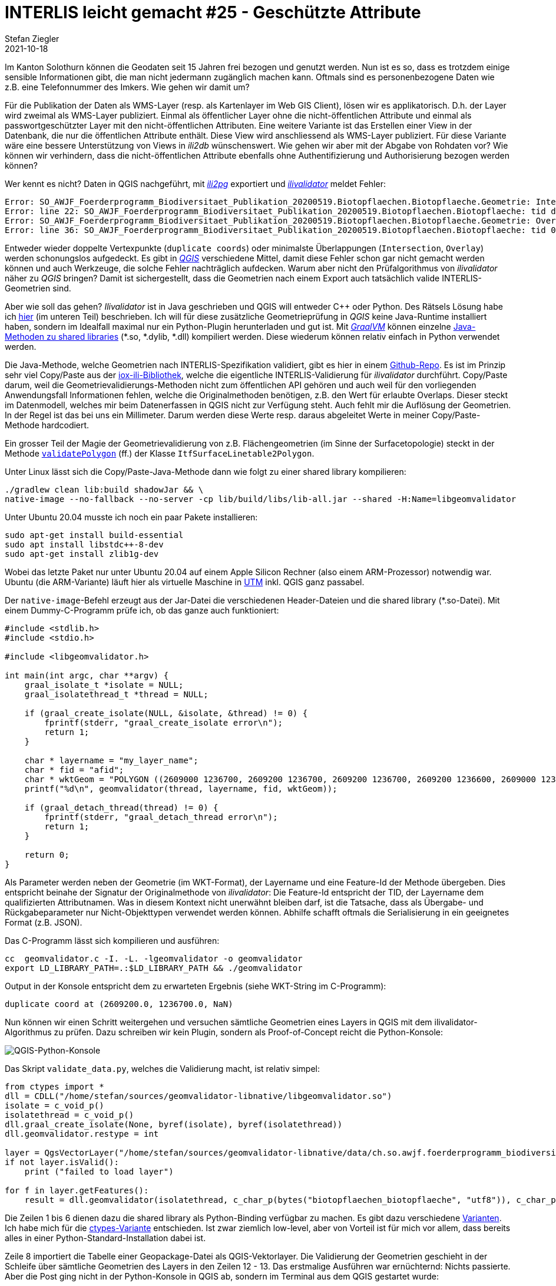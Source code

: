 = INTERLIS leicht gemacht #25 - Geschützte Attribute
Stefan Ziegler
2021-10-18
:jbake-type: post
:jbake-status: published
:jbake-tags: INTERLIS,Java,ili2db,ili2pg
:idprefix:

Im Kanton Solothurn können die Geodaten seit 15 Jahren frei bezogen und genutzt werden. Nun ist es so, dass es trotzdem einige sensible Informationen gibt, die man nicht jedermann zugänglich machen kann. Oftmals sind es personenbezogene Daten wie z.B. eine Telefonnummer des Imkers. Wie gehen wir damit um?  

Für die Publikation der Daten als WMS-Layer (resp. als Kartenlayer im Web GIS Client), lösen wir es applikatorisch. D.h. der Layer wird zweimal als WMS-Layer publiziert. Einmal als öffentlicher Layer ohne die nicht-öffentlichen Attribute und einmal als passwortgeschützter Layer mit den nicht-öffentlichen Attributen. Eine weitere Variante ist das Erstellen einer View in der Datenbank, die nur die öffentlichen Attribute enthält. Diese View wird anschliessend als WMS-Layer publiziert. Für diese Variante wäre eine bessere Unterstützung von Views in _ili2db_ wünschenswert. Wie gehen wir aber mit der Abgabe von Rohdaten vor? Wie können wir verhindern, dass die nicht-öffentlichen Attribute ebenfalls ohne Authentifizierung und Authorisierung bezogen werden können?



Wer kennt es nicht? Daten in QGIS nachgeführt, mit https://github.com/claeis/ili2pg[_ili2pg_] exportiert und https://github.com/claeis/ilivalidator[_ilivalidator_] meldet Fehler:

[source,xml,linenums]
----
Error: SO_AWJF_Foerderprogramm_Biodiversitaet_Publikation_20200519.Biotopflaechen.Biotopflaeche.Geometrie: Intersection coord1 (2610894.968, 1249766.404), tids 4b76926f-cef2-4b9e-8750-f3aef21385eb, 4b76926f-cef2-4b9e-8750-f3aef21385eb
Error: line 22: SO_AWJF_Foerderprogramm_Biodiversitaet_Publikation_20200519.Biotopflaechen.Biotopflaeche: tid dc58062e-4251-433b-b124-835356dc873e: duplicate coord at (2621389.108, 1244991.863, NaN)
Error: SO_AWJF_Foerderprogramm_Biodiversitaet_Publikation_20200519.Biotopflaechen.Biotopflaeche.Geometrie: Overlay coord1 (2617574.166, 1240369.683), coord2 (2617621.209, 1240261.671), tids 8ed21983-6692-4f99-b306-f084a364440f, 8ed21983-6692-4f99-b306-f084a364440f
Error: line 36: SO_AWJF_Foerderprogramm_Biodiversitaet_Publikation_20200519.Biotopflaechen.Biotopflaeche: tid 01857f02-9fca-4e18-83af-f97de8744ecd: duplicate coord at (2635087.966, 1247870.588, NaN)
----

Entweder wieder doppelte Vertexpunkte (`duplicate coords`) oder minimalste Überlappungen (`Intersection`, `Overlay`) werden schonungslos aufgedeckt. Es gibt in https://qgis.org[_QGIS_] verschiedene Mittel, damit diese Fehler schon gar nicht gemacht werden können und auch Werkzeuge, die solche Fehler nachträglich aufdecken. Warum aber nicht den Prüfalgorithmus von _ilivalidator_ näher zu _QGIS_ bringen? Damit ist sichergestellt, dass die Geometrien nach einem Export auch tatsächlich valide INTERLIS-Geometrien sind.

Aber wie soll das gehen? _Ilivalidator_ ist in Java geschrieben und QGIS will entweder C++ oder Python. Des Rätsels Lösung habe ich http://blog.sogeo.services/blog/2021/02/02/interlis-leicht-gemacht-number-22.html[hier] (im unteren Teil) beschrieben. Ich will für diese zusätzliche Geometrieprüfung in _QGIS_ keine Java-Runtime installiert haben, sondern im Idealfall maximal nur ein Python-Plugin herunterladen und gut ist. Mit https://www.graalvm.org/[_GraalVM_] können einzelne https://www.graalvm.org/reference-manual/native-image/ImplementingNativeMethodsInJavaWithSVM/[Java-Methoden zu shared libraries] (*.so, *.dylib, *.dll) kompiliert werden. Diese wiederum können relativ einfach in Python verwendet werden.

Die Java-Methode, welche Geometrien nach INTERLIS-Spezifikation validiert, gibt es hier in einem https://github.com/edigonzales/geomvalidator-libnative[Github-Repo]. Es ist im Prinzip sehr viel Copy/Paste aus der https://github.com/claeis/iox-ili[iox-ili-Bibliothek], welche die eigentliche INTERLIS-Validierung für _ilivalidator_ durchführt. Copy/Paste darum, weil die Geometrievalidierungs-Methoden nicht zum öffentlichen API gehören und auch weil für den vorliegenden Anwendungsfall Informationen fehlen, welche die Originalmethoden benötigen, z.B. den Wert für erlaubte Overlaps. Dieser steckt im Datenmodell, welches mir beim Datenerfassen in QGIS nicht zur Verfügung steht. Auch fehlt mir die Auflösung der Geometrien. In der Regel ist das bei uns ein Millimeter. Darum werden diese Werte resp. daraus abgeleitet Werte in meiner Copy/Paste-Methode hardcodiert.

Ein grosser Teil der Magie der Geometrievalidierung von z.B. Flächengeometrien (im Sinne der Surfacetopologie) steckt in der Methode https://github.com/claeis/iox-ili/blob/master/src/main/java/ch/interlis/iom_j/itf/impl/ItfSurfaceLinetable2Polygon.java#L263[`validatePolygon`] (ff.) der Klasse `ItfSurfaceLinetable2Polygon`.

Unter Linux lässt sich die Copy/Paste-Java-Methode dann wie folgt zu einer shared library kompilieren:

```
./gradlew clean lib:build shadowJar && \
native-image --no-fallback --no-server -cp lib/build/libs/lib-all.jar --shared -H:Name=libgeomvalidator 
```

Unter Ubuntu 20.04 musste ich noch ein paar Pakete installieren:

```
sudo apt-get install build-essential
sudo apt install libstdc++-8-dev
sudo apt-get install zlib1g-dev 
```

Wobei das letzte Paket nur unter Ubuntu 20.04 auf einem Apple Silicon Rechner (also einem ARM-Prozessor) notwendig war. Ubuntu (die ARM-Variante) läuft hier als virtuelle Maschine in https://mac.getutm.app/[UTM] inkl. QGIS ganz passabel.

Der `native-image`-Befehl erzeugt aus der Jar-Datei die verschiedenen Header-Dateien und die shared library (*.so-Datei). Mit einem Dummy-C-Programm prüfe ich, ob das ganze auch funktioniert:

[source,c,linenums]
----
#include <stdlib.h>
#include <stdio.h>

#include <libgeomvalidator.h>

int main(int argc, char **argv) {
    graal_isolate_t *isolate = NULL;
    graal_isolatethread_t *thread = NULL;

    if (graal_create_isolate(NULL, &isolate, &thread) != 0) {
        fprintf(stderr, "graal_create_isolate error\n");
        return 1;
    }

    char * layername = "my_layer_name";
    char * fid = "afid";
    char * wktGeom = "POLYGON ((2609000 1236700, 2609200 1236700, 2609200 1236700, 2609200 1236600, 2609000 1236600, 2609000 1236700))";
    printf("%d\n", geomvalidator(thread, layername, fid, wktGeom));

    if (graal_detach_thread(thread) != 0) {
        fprintf(stderr, "graal_detach_thread error\n");
        return 1;
    }

    return 0;
}
----

Als Parameter werden neben der Geometrie (im WKT-Format), der Layername und eine Feature-Id der Methode übergeben. Dies entspricht beinahe der Signatur der Originalmethode von _ilivalidator_: Die Feature-Id entspricht der TID, der Layername dem qualifizierten Attributnamen. Was in diesem Kontext nicht unerwähnt bleiben darf, ist die Tatsache, dass als Übergabe- und Rückgabeparameter nur Nicht-Objekttypen verwendet werden können. Abhilfe schafft oftmals die Serialisierung in ein geeignetes Format (z.B. JSON).

Das C-Programm lässt sich kompilieren und ausführen:

```
cc  geomvalidator.c -I. -L. -lgeomvalidator -o geomvalidator
export LD_LIBRARY_PATH=.:$LD_LIBRARY_PATH && ./geomvalidator
```

Output in der Konsole entspricht dem zu erwarteten Ergebnis (siehe WKT-String im C-Programm):
```
duplicate coord at (2609200.0, 1236700.0, NaN)
```

Nun können wir einen Schritt weitergehen und versuchen sämtliche Geometrien eines Layers in QGIS mit dem ilivalidator-Algorithmus zu prüfen. Dazu schreiben wir kein Plugin, sondern als Proof-of-Concept reicht die Python-Konsole:

image::../../../../../images/interlis_leicht_gemacht_p24/qgis_python_console01.png[alt="QGIS-Python-Konsole", align="center"]

Das Skript `validate_data.py`, welches die Validierung macht, ist relativ simpel:

[source,python,linenums]
----
from ctypes import *
dll = CDLL("/home/stefan/sources/geomvalidator-libnative/libgeomvalidator.so")
isolate = c_void_p()
isolatethread = c_void_p()
dll.graal_create_isolate(None, byref(isolate), byref(isolatethread))
dll.geomvalidator.restype = int

layer = QgsVectorLayer("/home/stefan/sources/geomvalidator-libnative/data/ch.so.awjf.foerderprogramm_biodiversitaet.gpkg|layername=biotopflaechen_biotopflaeche", "biotopflaechen_biotopflaeche", "ogr")
if not layer.isValid():
    print ("failed to load layer")
    
for f in layer.getFeatures():
    result = dll.geomvalidator(isolatethread, c_char_p(bytes("biotopflaechen_biotopflaeche", "utf8")), c_char_p(bytes(str(f.id()), "utf8")), c_char_p(bytes(f.geometry().asWkt(), "utf8")))
----

Die Zeilen 1 bis 6 dienen dazu die shared library als Python-Binding verfügbar zu machen. Es gibt dazu verschiedene https://realpython.com/python-bindings-overview/[Varianten]. Ich habe mich für die https://realpython.com/python-bindings-overview/#ctypes[ctypes-Variante] entschieden. Ist zwar ziemlich low-level, aber von Vorteil ist für mich vor allem, dass bereits alles in einer Python-Standard-Installation dabei ist.

Zeile 8 importiert die Tabelle einer Geopackage-Datei als QGIS-Vektorlayer. Die Validierung der Geometrien geschieht in der Schleife über sämtliche Geometrien des Layers in den Zeilen 12 - 13. Das erstmalige Ausführen war ernüchternd: Nichts passierte. Aber die Post ging nicht in der Python-Konsole in QGIS ab, sondern im Terminal aus dem QGIS gestartet wurde:

image::../../../../../images/interlis_leicht_gemacht_p24/output01.png[alt="QGIS-Output", align="center"]

Die shared library loggt nach stderr. Trotzdem hätte ich eigentlich erwartet, dass man den Output in der Python-Konsole sieht. Aber wahrscheinlich ist das Verhalten logisch und ich verstehe es nur nicht. Vergleicht man den Output der Prüfung des QGIS-Layers mittels shared library mit dem ilivalidator-Logfile, kann man mit sich und der Welt zufrieden sein:

image::../../../../../images/interlis_leicht_gemacht_p24/output02.png[alt="Ilivalidator-Output", align="center"]

Das Ganze ist natürlich bloss eine Spielerei aber zeigt es doch die Fähigkeiten und Möglichkeiten von _GraalVM_ und dass Java sehr flexibel eingesetzt werden kann.